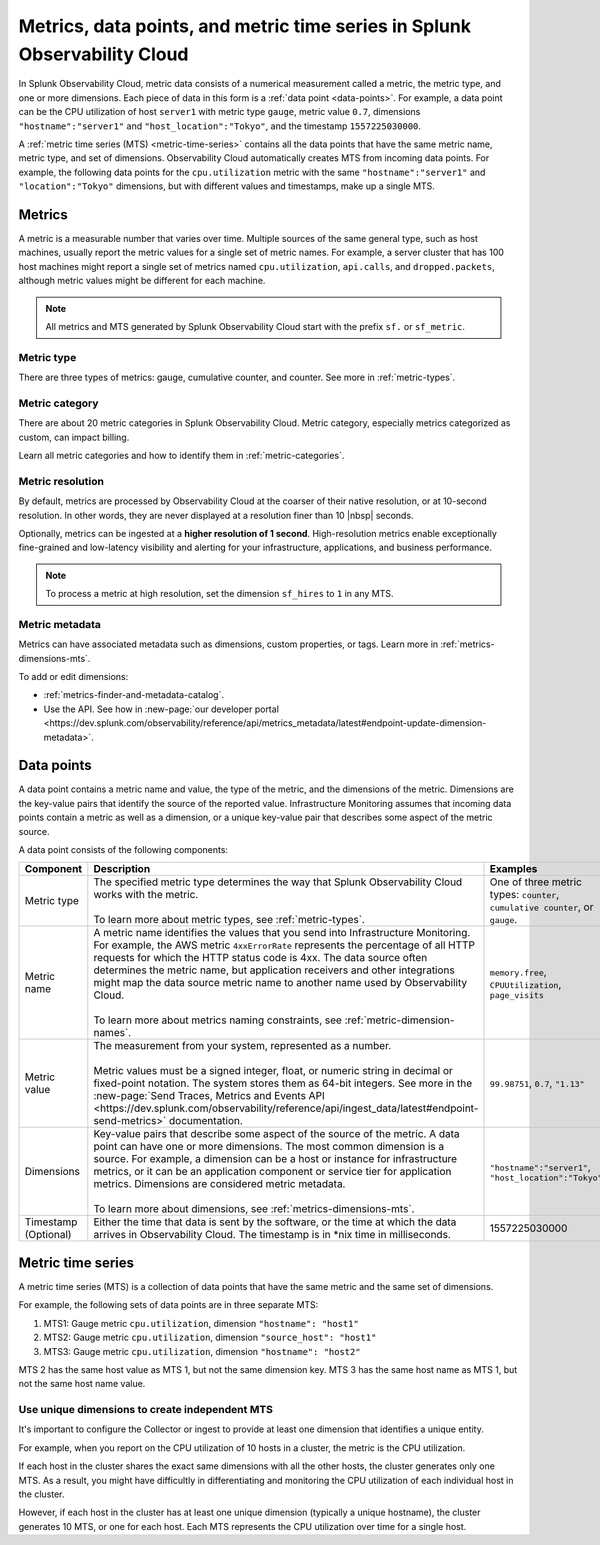 .. _get-started-metrics:

*****************************************************************************
Metrics, data points, and metric time series in Splunk Observability Cloud
*****************************************************************************

.. meta::
  :description: Introduction to metrics, data points, and metric time series in Splunk Observability Cloud.

  
In Splunk Observability Cloud, metric data consists of a numerical measurement called a metric, the metric type, and one or more dimensions. Each piece of data in this form is a :ref:`data point <data-points>`. For example, a data point can be the CPU utilization of host ``server1`` with metric type ``gauge``, metric value ``0.7``, dimensions ``"hostname":"server1"`` and ``"host_location":"Tokyo"``, and the timestamp ``1557225030000``.

A :ref:`metric time series (MTS) <metric-time-series>` contains all the data points that have the same metric name, metric type, and set of dimensions. Observability Cloud automatically creates MTS from incoming data points. For example, the following data points for the ``cpu.utilization`` metric with the same ``"hostname":"server1"`` and ``"location":"Tokyo"`` dimensions, but with different values and timestamps, make up a single MTS.


    .. image:: /_images/images-metrics/MTS-diagram.png
      :width: 100%
      :alt: This diagram shows a collection of data points that make up an MTS.

.. _metrics:

Metrics
============

A metric is a measurable number that varies over time. Multiple sources of the same general type, such as host machines, usually report the metric values for a single set of metric names. For example, a server cluster that has 100 host machines might report a single set of metrics named ``cpu.utilization``, ``api.calls``, and ``dropped.packets``, although metric values might be different for each machine.

.. note:: All metrics and MTS generated by Splunk Observability Cloud start with the prefix ``sf.`` or ``sf_metric``.

Metric type
----------------------

There are three types of metrics: gauge, cumulative counter, and counter. See more in :ref:`metric-types`.

.. list-table::
  :header-rows: 1
  :widths: 15 45 40
  :width: 100%

  * - Metric type
    - Description
    - Example
  * - Gauge
    - Value of a measurement at a specific point in time
    - CPU utilization percentage of a server
  * - Cumulative counter
    - Total number of occurrences or items since the measurement began
    - Total number of Splunk Infrastructure Monitoring API calls served since starting the web server
  * - Counter
    - Number of new occurrences or items since the last measurement
    - The number of packets that fail to reach their destinations over each 24-hour period
  * - Histograms
    - Distribution of measurements across time. Splunk Observability Cloud supports explicit bucket histograms.

Metric category
----------------------

There are about 20 metric categories in Splunk Observability Cloud. Metric category, especially metrics categorized as custom, can impact billing.

Learn all metric categories and how to identify them in :ref:`metric-categories`.

.. _metric-resolution:

Metric resolution
----------------------------

By default, metrics are processed by Observability Cloud at the coarser of their native resolution, or at 10-second resolution. In other words, they are never displayed at a resolution finer than 10 |nbsp| seconds.

Optionally, metrics can be ingested at a :strong:`higher resolution of 1 second`. High-resolution metrics enable exceptionally fine-grained and low-latency visibility and alerting for your infrastructure, applications, and business performance. 

.. note:: To process a metric at high resolution, set the dimension ``sf_hires`` to ``1`` in any MTS.

Metric metadata
----------------------

Metrics can have associated metadata such as dimensions, custom properties, or tags. Learn more in :ref:`metrics-dimensions-mts`.

To add or edit dimensions: 

* :ref:`metrics-finder-and-metadata-catalog`.
* Use the API. See how in :new-page:`our developer portal <https://dev.splunk.com/observability/reference/api/metrics_metadata/latest#endpoint-update-dimension-metadata>`.

.. _data-points:

Data points
=================

A data point contains a metric name and value, the type of the metric, and the dimensions of the metric. Dimensions are the key-value pairs that identify the source of the reported value. Infrastructure Monitoring assumes that incoming data points contain a metric as well as a dimension, or a unique key-value pair that describes some aspect of the metric source. 

A data point consists of the following components:

.. list-table::
  :header-rows: 1
  :widths: 20 50 30

  * - :strong:`Component`
    - :strong:`Description`
    - :strong:`Examples`

  * - Metric type
    - | The specified metric type determines the way that Splunk Observability Cloud works with the metric.
      |
      | To learn more about metric types, see :ref:`metric-types`.
    - One of three metric types: ``counter``, ``cumulative counter``, or ``gauge``. 

  * - Metric name
    - | A metric name identifies the values that you send into Infrastructure Monitoring. For example, the AWS metric ``4xxErrorRate`` represents the percentage of all HTTP requests for which the HTTP status code is 4xx. The data source often determines the metric name, but application receivers and other integrations might map the data source metric name to another name used by Observability Cloud.
      |
      | To learn more about metrics naming constraints, see :ref:`metric-dimension-names`.
    - ``memory.free``, ``CPUUtilization``, ``page_visits``
  
  * - Metric value
    - | The measurement from your system, represented as a number. 
      | 
      | Metric values must be a signed integer, float, or numeric string in decimal or fixed-point notation. The system stores them as 64-bit integers. See more in the :new-page:`Send Traces, Metrics and Events API <https://dev.splunk.com/observability/reference/api/ingest_data/latest#endpoint-send-metrics>` documentation.
    - ``99.98751``, ``0.7``, ``"1.13"``

  * - Dimensions
    - | Key-value pairs that describe some aspect of the source of the metric. A data point can have one or more dimensions. The most common dimension is a source. For example, a dimension can be a host or instance for infrastructure metrics, or it can be an application component or service tier for application metrics. Dimensions are considered metric metadata.
      | 
      | To learn more about dimensions, see :ref:`metrics-dimensions-mts`.
    - ``"hostname":"server1"``, ``"host_location":"Tokyo"``
    
  * - Timestamp (Optional)
    - Either the time that data is sent by the software, or the time at which the data arrives in Observability Cloud. The timestamp is in \*nix time in milliseconds.
    - 1557225030000

.. _metric-time-series:

Metric time series
===================

A metric time series (MTS) is a collection of data points that have the same metric and the same set of dimensions.

For example, the following sets of data points are in three separate MTS:

#. MTS1: Gauge metric ``cpu.utilization``, dimension ``"hostname": "host1"``
#. MTS2: Gauge metric ``cpu.utilization``, dimension ``"source_host": "host1"``
#. MTS3: Gauge metric ``cpu.utilization``, dimension ``"hostname": "host2"``

MTS 2 has the same host value as MTS 1, but not the same dimension key. MTS 3 has the same host name as MTS 1, but not the same host name value.

Use unique dimensions to create independent MTS
----------------------------------------------------

It's important to configure the Collector or ingest to provide at least one dimension that identifies a unique entity.

For example, when you report on the CPU utilization of 10 hosts in a cluster, the metric is the CPU utilization.

If each host in the cluster shares the exact same dimensions with all the other hosts, the cluster generates only one MTS. As a result, you might have difficultly in differentiating and monitoring the CPU utilization of each individual host in the cluster.

However, if each host in the cluster has at least one unique dimension (typically a unique hostname), the cluster generates 10 MTS, or one for each host. Each MTS represents the CPU utilization over time for a single host.


